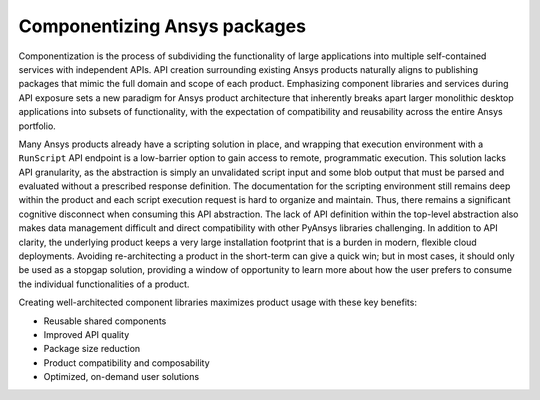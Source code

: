 Componentizing Ansys packages
=============================

Componentization is the process of subdividing the functionality of large applications 
into multiple self-contained services with independent APIs. API creation surrounding 
existing Ansys products naturally aligns to publishing packages that mimic the full 
domain and scope of each product. Emphasizing component libraries and services during 
API exposure sets a new paradigm for Ansys product architecture that inherently breaks 
apart larger monolithic desktop applications into subsets of functionality, with the 
expectation of compatibility and reusability across the entire Ansys portfolio.

Many Ansys products already have a scripting solution in place, and wrapping that execution 
environment with a ``RunScript`` API endpoint is a low-barrier option to gain access to 
remote, programmatic execution. This solution lacks API granularity, as the abstraction is 
simply an unvalidated script input and some blob output that must be parsed and evaluated 
without a prescribed response definition. The documentation for the scripting environment 
still remains deep within the product and each script execution request is hard to organize 
and maintain. Thus, there remains a significant cognitive disconnect when consuming this API 
abstraction. The lack of API definition within the top-level abstraction also makes data 
management difficult and direct compatibility with other PyAnsys libraries challenging. 
In addition to API clarity, the underlying product keeps a very large installation 
footprint that is a burden in modern, flexible cloud deployments. Avoiding re-architecting 
a product in the short-term can give a quick win; but in most cases, it should only be used 
as a stopgap solution, providing a window of opportunity to learn more about how the user 
prefers to consume the individual functionalities of a product.

Creating well-architected component libraries maximizes product usage with these key benefits:

- Reusable shared components
- Improved API quality
- Package size reduction
- Product compatibility and composability
- Optimized, on-demand user solutions
